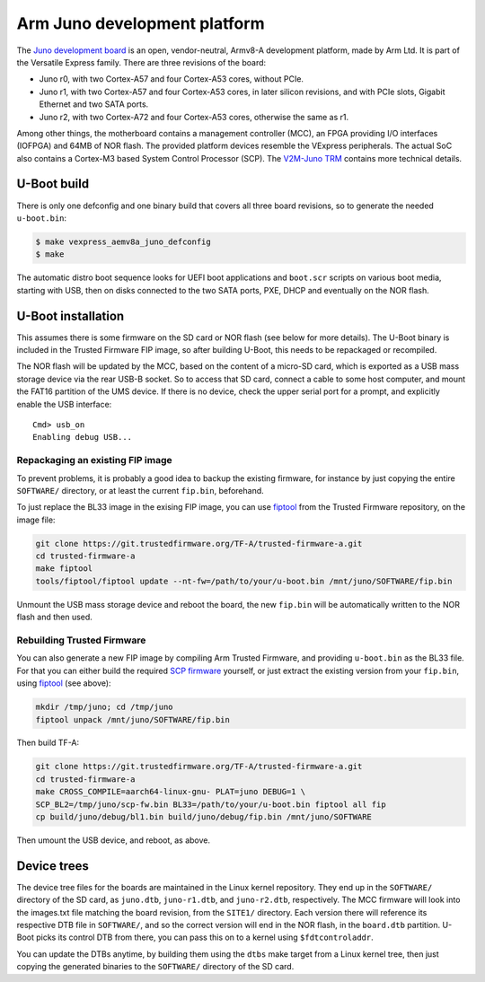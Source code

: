 .. SPDX-License-Identifier: GPL-2.0
.. Copyright (C) 2021 Arm Ltd.

Arm Juno development platform
=============================

The `Juno development board`_ is an open, vendor-neutral, Armv8-A development
platform, made by Arm Ltd. It is part of the Versatile Express family.
There are three revisions of the board:

* Juno r0, with two Cortex-A57 and four Cortex-A53 cores, without PCIe.
* Juno r1, with two Cortex-A57 and four Cortex-A53 cores, in later silicon
  revisions, and with PCIe slots, Gigabit Ethernet and two SATA ports.
* Juno r2, with two Cortex-A72 and four Cortex-A53 cores, otherwise the
  same as r1.

Among other things, the motherboard contains a management controller (MCC),
an FPGA providing I/O interfaces (IOFPGA) and 64MB of NOR flash. The provided
platform devices resemble the VExpress peripherals.
The actual SoC also contains a Cortex-M3 based System Control Processor (SCP).
The `V2M-Juno TRM`_ contains more technical details.

U-Boot build
------------
There is only one defconfig and one binary build that covers all three board
revisions, so to generate the needed ``u-boot.bin``:

.. code-block:: bash

    $ make vexpress_aemv8a_juno_defconfig
    $ make

The automatic distro boot sequence looks for UEFI boot applications and
``boot.scr`` scripts on various boot media, starting with USB, then on disks
connected to the two SATA ports, PXE, DHCP and eventually on the NOR flash.

U-Boot installation
-------------------
This assumes there is some firmware on the SD card or NOR flash (see below
for more details). The U-Boot binary is included in the Trusted Firmware
FIP image, so after building U-Boot, this needs to be repackaged or recompiled.

The NOR flash will be updated by the MCC, based on the content of a micro-SD
card, which is exported as a USB mass storage device via the rear USB-B
socket. So to access that SD card, connect a cable to some host computer, and
mount the FAT16 partition of the UMS device.
If there is no device, check the upper serial port for a prompt, and
explicitly enable the USB interface::

    Cmd> usb_on
    Enabling debug USB...

Repackaging an existing FIP image
^^^^^^^^^^^^^^^^^^^^^^^^^^^^^^^^^
To prevent problems, it is probably a good idea to backup the existing firmware,
for instance by just copying the entire ``SOFTWARE/`` directory, or at least
the current ``fip.bin``, beforehand.

To just replace the BL33 image in the exising FIP image, you can use
`fiptool`_ from the Trusted Firmware repository, on the image file:

.. code-block:: bash

    git clone https://git.trustedfirmware.org/TF-A/trusted-firmware-a.git
    cd trusted-firmware-a
    make fiptool
    tools/fiptool/fiptool update --nt-fw=/path/to/your/u-boot.bin /mnt/juno/SOFTWARE/fip.bin

Unmount the USB mass storage device and reboot the board, the new ``fip.bin``
will be automatically written to the NOR flash and then used.

Rebuilding Trusted Firmware
^^^^^^^^^^^^^^^^^^^^^^^^^^^
You can also generate a new FIP image by compiling Arm Trusted Firmware,
and providing ``u-boot.bin`` as the BL33 file. For that you can either build
the required `SCP firmware`_ yourself, or just extract the existing
version from your ``fip.bin``, using `fiptool`_ (see above):

.. code-block:: bash

    mkdir /tmp/juno; cd /tmp/juno
    fiptool unpack /mnt/juno/SOFTWARE/fip.bin

Then build TF-A:

.. code-block:: bash

    git clone https://git.trustedfirmware.org/TF-A/trusted-firmware-a.git
    cd trusted-firmware-a
    make CROSS_COMPILE=aarch64-linux-gnu- PLAT=juno DEBUG=1 \
    SCP_BL2=/tmp/juno/scp-fw.bin BL33=/path/to/your/u-boot.bin fiptool all fip
    cp build/juno/debug/bl1.bin build/juno/debug/fip.bin /mnt/juno/SOFTWARE

Then umount the USB device, and reboot, as above.

Device trees
------------
The device tree files for the boards are maintained in the Linux kernel
repository. They end up in the ``SOFTWARE/`` directory of the SD card, as
``juno.dtb``, ``juno-r1.dtb``, and ``juno-r2.dtb``, respectively. The MCC
firmware will look into the images.txt file matching the board revision, from
the ``SITE1/`` directory. Each version there will reference its respective DTB
file in ``SOFTWARE/``, and so the correct version will end in the NOR flash, in
the ``board.dtb`` partition. U-Boot picks its control DTB from there, you can
pass this on to a kernel using ``$fdtcontroladdr``.

You can update the DTBs anytime, by building them using the ``dtbs`` make
target from a Linux kernel tree, then just copying the generated binaries
to the ``SOFTWARE/`` directory of the SD card.

.. _`Juno development board`: https://developer.arm.com/tools-and-software/development-boards/juno-development-board
.. _`V2M-Juno TRM`: https://developer.arm.com/documentation/100113/latest
.. _`fiptool`: https://github.com/TrustedFirmware-A/trusted-firmware-a/tree/master/tools/fiptool
.. _`SCP firmware`: https://github.com/ARM-software/SCP-firmware.git
